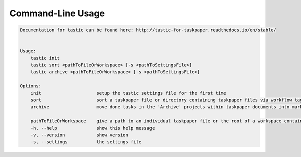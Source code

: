 Command-Line Usage
==================

.. code-block:: bash 
   
    
    Documentation for tastic can be found here: http://tastic-for-taskpaper.readthedocs.io/en/stable/
    
    
    Usage:
        tastic init
        tastic sort <pathToFileOrWorkspace> [-s <pathToSettingsFile>]
        tastic archive <pathToFileOrWorkspace> [-s <pathToSettingsFile>]
    
    Options:
        init                     setup the tastic settings file for the first time
        sort                     sort a taskpaper file or directory containing taskpaper files via workflow tags in settings file
        archive                  move done tasks in the 'Archive' projects within taskpaper documents into markdown tasklog files
    
        pathToFileOrWorkspace    give a path to an individual taskpaper file or the root of a workspace containing taskpaper files
        -h, --help               show this help message
        -v, --version            show version
        -s, --settings           the settings file
    
    

